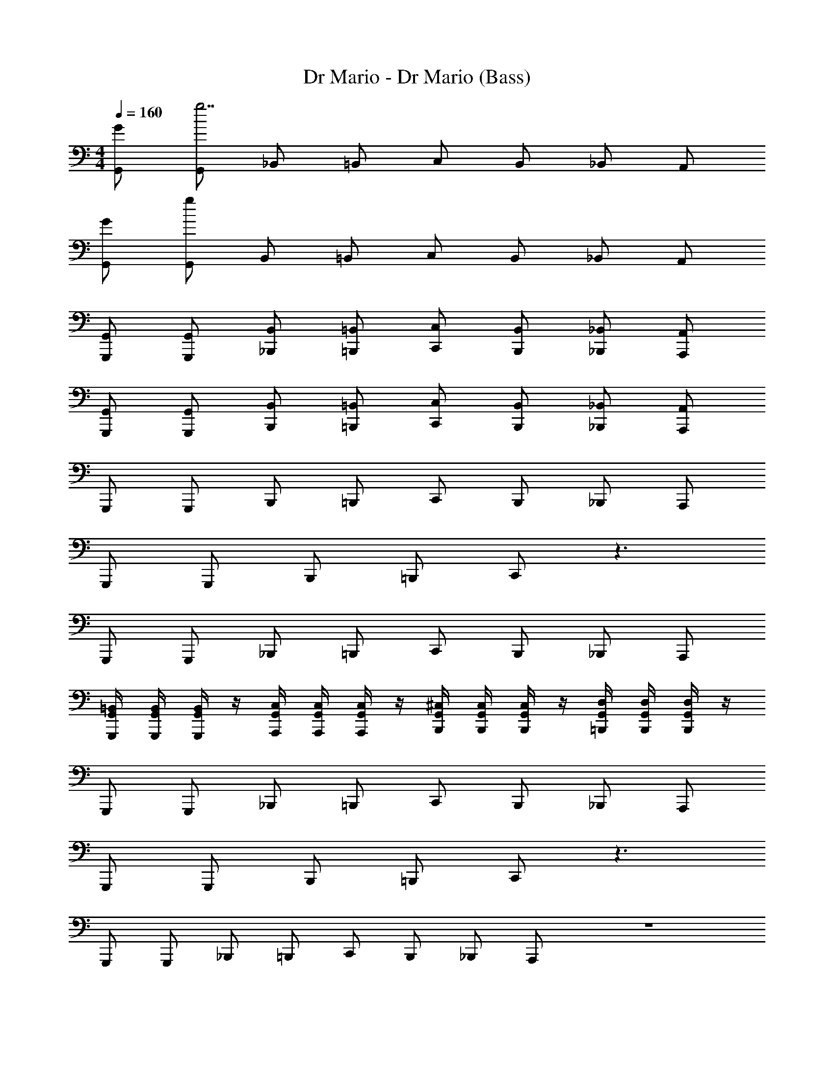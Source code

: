 X: 1
T: Dr Mario - Dr Mario (Bass)
Z: ABC Generated by Starbound Composer
L: 1/4
M: 4/4
Q: 1/4=160
K: C
[G/G,,/] [G,,/g7/] _B,,/ =B,,/ C,/ B,,/ _B,,/ A,,/ 
[G/G,,/] [G,,/g311/] B,,/ =B,,/ C,/ B,,/ _B,,/ A,,/ 
[G,,/G,,,/] [G,,/G,,,/] [B,,/_B,,,/] [=B,,/=B,,,/] [C,/C,,/] [B,,/B,,,/] [_B,,/_B,,,/] [A,,/A,,,/] 
[G,,/G,,,/] [G,,/G,,,/] [B,,/B,,,/] [=B,,/=B,,,/] [C,/C,,/] [B,,/B,,,/] [_B,,/_B,,,/] [A,,/A,,,/] 
G,,,/ G,,,/ B,,,/ =B,,,/ C,,/ B,,,/ _B,,,/ A,,,/ 
G,,,/ G,,,/ B,,,/ =B,,,/ C,,/ z3/ 
G,,,/ G,,,/ _B,,,/ =B,,,/ C,,/ B,,,/ _B,,,/ A,,,/ 
[G,,/4=B,,/4G,,,/4] [G,,/4B,,/4G,,,/4] [G,,/4B,,/4G,,,/4] z/4 [G,,/4C,/4A,,,/4] [G,,/4C,/4A,,,/4] [G,,/4C,/4A,,,/4] z/4 [G,,/4^C,/4B,,,/4] [G,,/4C,/4B,,,/4] [G,,/4C,/4B,,,/4] z/4 [G,,/4D,/4=B,,,/4] [G,,/4D,/4B,,,/4] [G,,/4D,/4B,,,/4] z/4 
G,,,/ G,,,/ _B,,,/ =B,,,/ C,,/ B,,,/ _B,,,/ A,,,/ 
G,,,/ G,,,/ B,,,/ =B,,,/ C,,/ z3/ 
G,,,/ G,,,/ _B,,,/ =B,,,/ C,,/ B,,,/ _B,,,/ A,,,/ z4 
[C,,/4C2G2] z/4 C,,/4 z/4 ^D,,/4 z/4 E,,/4 z/4 [F,,,/4C2A2] z/4 F,,,/4 z/4 ^G,,,/4 z/4 A,,,/4 z/4 
[C,,/4C2G2] z/4 C,,/4 z/4 D,,/4 z/4 E,,/4 z/4 [C/4F/4F,,,/4] z/4 F,,,/4 z/4 G,,,/4 z/4 A,,,/4 z/4 
[C,,/4C2G2] z/4 C,,/4 z/4 D,,/4 z/4 E,,/4 z/4 [F,,,/4C2A2] z/4 F,,,/4 z/4 G,,,/4 z/4 A,,,/4 z/4 
[=D,,/4C2^F2] z/4 D,,/4 z/4 D,,/4 z/4 D,,/4 z/4 [G,,/4B,2G2] G,,/4 G,,/4 z/4 =G,,,/4 G,,,/4 G,,,/4 z/4 
[C,,/4C2G2] z/4 C,,/4 z/4 ^D,,/4 z/4 E,,/4 z/4 [C/4A/4F,,/4] z7/4 
[C,,/4C2G2] z/4 C,,/4 z/4 D,,/4 z/4 E,,/4 z/4 [C/4A/4F,,/4] z7/4 
[G,,/4C2G2] z/4 G,,/4 z/4 G,,/4 z/4 G,,/4 z/4 [F,,/4C2=F2] z/4 E,,/4 z/4 =D,,/4 z/4 C,,/4 z/4 
[G,,,/4D2B,2] G,,,/4 G,,,/4 z/4 G,,/4 G,,/4 G,,/4 z/4 [C,,/C2E2] G,,,/4 G,,,/4 C,,/ C,,/ 
[C/=C,2] B,/ C/ G/ [C/B,,2] B,/ C/ G/ 
[C/A,,2] B,/ C/ G/ [C/G,,2] B,/ C/ G/ 
[C/F,,2] B,/ C/ G/ [C/E,,2] B,/ C/ G/ 
[C/D,,2] B,/ C/ G/ [C/G,,2] B,/ C/ G/ 
[C/C,2] B,/ C/ G/ [C/B,,2] B,/ C/ G/ 
[C/A,,2] B,/ C/ G/ [C/G,,2] B,/ C/ G/ 
[C/F,,2] B,/ C/ G/ [C/E,,2] B,/ C/ G/ 
[C/D,,2] B,/ C/ G/ [C/G,,2] B,/ C/ G/ 
[C,,/4C2G2] z/4 C,,/4 z/4 ^D,,/4 z/4 E,,/4 z/4 [C/4A/4F,,/4] z7/4 
[C,,/4C2G2] z/4 C,,/4 z/4 D,,/4 z/4 E,,/4 z/4 [C/4A/4F,,/4] z7/4 
[G,,/4C2G2] z/4 G,,/4 z/4 G,,/4 z/4 G,,/4 z/4 [F,,/4C2F2] z/4 E,,/4 z/4 =D,,/4 z/4 C,,/4 z/4 
[G,,,/4D2B,2] G,,,/4 G,,,/4 z/4 G,,/4 G,,/4 G,,/4 z/4 [C,,/CE] G,,,/4 G,,,/4 C,,/ C,,/ 
[C,/C,,/] [C,/C,,/] [^D,/^D,,/] [E,/E,,/] [F,/F,,/] [F,/F,,/] [^F,/^F,,/] [G,/G,,/] 
[C,/C,,/] [C,/C,,/] [D,/D,,/] [E,/E,,/] [=F,/=F,,/] [F,/F,,/] [^F,/^F,,/] [G,/G,,/] 
[C,/C,,/] [C,/C,,/] [D,/D,,/] [E,/E,,/] [=F,/=F,,/] [F,/F,,/] [^F,/^F,,/] [G,/G,,/] 
[^D/D,/] [=D/=D,/] [^C/^C,/] [=C/=C,/] [B,/B,,/] [_B,/_B,,/] [A,/A,,/] [^G,/^G,,/] 
[C,/C,,/] [C,/C,,/] [^D,/D,,/] [E,/E,,/] [=F,/=F,,/] [F,/F,,/] [^F,/^F,,/] [=G,/=G,,/] 
[C,/C,,/] [C,/C,,/] [D,/D,,/] [E,/E,,/] [=F,/=F,,/] [F,/F,,/] [^F,/^F,,/] [G,/G,,/] 
[C,/C,,/] [C,/C,,/] [D,/D,,/] [E,/E,,/] [=F,/=F,,/] [F,/F,,/] [^F,/^F,,/] [G,/G,,/] 
[^D/D,/] [=D/=D,/] [^C/^C,/] [=C/=C,/] [=B,/=B,,/] [_B,/_B,,/] [A,/A,,/] [^G,/^G,,/] 
[G/=G,,/] [^F/F,,/] z3 
[G/G,,/] [F/F,,/] z3 
[G/G,,/] [F/F,,/] z3 
[^G,,/^G164] z7/ 
=G,2 =F,2 
E,2 ^D,2 
C,2 =B,,2 
_B,,3 z 
G,,,/ G,,,/ B,,,/ =B,,,/ C,,/ B,,,/ _B,,,/ A,,,/ 
G,,,/ G,,,/ B,,,/ =B,,,/ C,,/ z3/ 
G,,,/ G,,,/ _B,,,/ =B,,,/ C,,/ B,,,/ _B,,,/ A,,,/ 
[=G,,/4=B,,/4G,,,/4] [G,,/4B,,/4G,,,/4] [G,,/4B,,/4G,,,/4] z/4 [G,,/4C,/4A,,,/4] [G,,/4C,/4A,,,/4] [G,,/4C,/4A,,,/4] z/4 [G,,/4^C,/4B,,,/4] [G,,/4C,/4B,,,/4] [G,,/4C,/4B,,,/4] z/4 [G,,/4=D,/4=B,,,/4] [G,,/4D,/4B,,,/4] [G,,/4D,/4B,,,/4] z/4 
G,,,/ G,,,/ _B,,,/ =B,,,/ C,,/ B,,,/ _B,,,/ A,,,/ 
G,,,/ G,,,/ B,,,/ =B,,,/ C,,/ z3/ 
G,,,/ G,,,/ _B,,,/ =B,,,/ C,,/ B,,,/ _B,,,/ A,,,/ z4 
[C,,/4C2=G2] z/4 C,,/4 z/4 D,,/4 z/4 E,,/4 z/4 [F,,,/4C2A2] z/4 F,,,/4 z/4 ^G,,,/4 z/4 A,,,/4 z/4 
[C,,/4C2G2] z/4 C,,/4 z/4 D,,/4 z/4 E,,/4 z/4 [C/4=F/4F,,,/4] z/4 F,,,/4 z/4 G,,,/4 z/4 A,,,/4 z/4 
[C,,/4C2G2] z/4 C,,/4 z/4 D,,/4 z/4 E,,/4 z/4 [F,,,/4C2A2] z/4 F,,,/4 z/4 G,,,/4 z/4 A,,,/4 z/4 
[=D,,/4C2^F2] z/4 D,,/4 z/4 D,,/4 z/4 D,,/4 z/4 [G,,/4=B,2G2] G,,/4 G,,/4 z/4 =G,,,/4 G,,,/4 G,,,/4 z/4 
[C,,/4C2G2] z/4 C,,/4 z/4 ^D,,/4 z/4 E,,/4 z/4 [C/4A/4=F,,/4] z7/4 
[C,,/4C2G2] z/4 C,,/4 z/4 D,,/4 z/4 E,,/4 z/4 [C/4A/4F,,/4] z7/4 
[G,,/4C2G2] z/4 G,,/4 z/4 G,,/4 z/4 G,,/4 z/4 [F,,/4C2=F2] z/4 E,,/4 z/4 =D,,/4 z/4 C,,/4 z/4 
[G,,,/4D2B,2] G,,,/4 G,,,/4 z/4 G,,/4 G,,/4 G,,/4 z/4 [C,,/C2E2] G,,,/4 G,,,/4 C,,/ C,,/ 
[C/=C,2] B,/ C/ G/ [C/B,,2] B,/ C/ G/ 
[C/A,,2] B,/ C/ G/ [C/G,,2] B,/ C/ G/ 
[C/F,,2] B,/ C/ G/ [C/E,,2] B,/ C/ G/ 
[C/D,,2] B,/ C/ G/ [C/G,,2] B,/ C/ G/ 
[C/C,2] B,/ C/ G/ [C/B,,2] B,/ C/ G/ 
[C/A,,2] B,/ C/ G/ [C/G,,2] B,/ C/ G/ 
[C/F,,2] B,/ C/ G/ [C/E,,2] B,/ C/ G/ 
[C/D,,2] B,/ C/ G/ [C/G,,2] B,/ C/ G/ 
[C,,/4C2G2] z/4 C,,/4 z/4 ^D,,/4 z/4 E,,/4 z/4 [C/4A/4F,,/4] z7/4 
[C,,/4C2G2] z/4 C,,/4 z/4 D,,/4 z/4 E,,/4 z/4 [C/4A/4F,,/4] z7/4 
[G,,/4C2G2] z/4 G,,/4 z/4 G,,/4 z/4 G,,/4 z/4 [F,,/4C2F2] z/4 E,,/4 z/4 =D,,/4 z/4 C,,/4 z/4 
[G,,,/4D2B,2] G,,,/4 G,,,/4 z/4 G,,/4 G,,/4 G,,/4 z/4 [C,,/CE] G,,,/4 G,,,/4 C,,/ C,,/ 
[C,/C,,/] [C,/C,,/] [^D,/^D,,/] [E,/E,,/] [F,/F,,/] [F,/F,,/] [^F,/^F,,/] [G,/G,,/] 
[C,/C,,/] [C,/C,,/] [D,/D,,/] [E,/E,,/] [=F,/=F,,/] [F,/F,,/] [^F,/^F,,/] [G,/G,,/] 
[C,/C,,/] [C,/C,,/] [D,/D,,/] [E,/E,,/] [=F,/=F,,/] [F,/F,,/] [^F,/^F,,/] [G,/G,,/] 
[^D/D,/] [=D/=D,/] [^C/^C,/] [=C/=C,/] [B,/B,,/] [_B,/_B,,/] [A,/A,,/] [^G,/^G,,/] 
[C,/C,,/] [C,/C,,/] [^D,/D,,/] [E,/E,,/] [=F,/=F,,/] [F,/F,,/] [^F,/^F,,/] [=G,/=G,,/] 
[C,/C,,/] [C,/C,,/] [D,/D,,/] [E,/E,,/] [=F,/=F,,/] [F,/F,,/] [^F,/^F,,/] [G,/G,,/] 
[C,/C,,/] [C,/C,,/] [D,/D,,/] [E,/E,,/] [=F,/=F,,/] [F,/F,,/] [^F,/^F,,/] [G,/G,,/] 
[^D/D,/] [=D/=D,/] [^C/^C,/] [=C/=C,/] [=B,/=B,,/] [_B,/_B,,/] [A,/A,,/] [^G,/^G,,/] 
[G/=G,,/] [^F/F,,/] z3 
[G/G,,/] [F/F,,/] z3 
[G/G,,/] [F/F,,/] z3 
[^G,,/^G164] z7/ 
=G,2 =F,2 
E,2 ^D,2 
C,2 =B,,2 
_B,,3 z 
G,,,/ G,,,/ B,,,/ =B,,,/ C,,/ B,,,/ _B,,,/ A,,,/ 
G,,,/ G,,,/ B,,,/ =B,,,/ C,,/ z3/ 
G,,,/ G,,,/ _B,,,/ =B,,,/ C,,/ B,,,/ _B,,,/ A,,,/ 
[=G,,/4=B,,/4G,,,/4] [G,,/4B,,/4G,,,/4] [G,,/4B,,/4G,,,/4] z/4 [G,,/4C,/4A,,,/4] [G,,/4C,/4A,,,/4] [G,,/4C,/4A,,,/4] z/4 [G,,/4^C,/4B,,,/4] [G,,/4C,/4B,,,/4] [G,,/4C,/4B,,,/4] z/4 [G,,/4=D,/4=B,,,/4] [G,,/4D,/4B,,,/4] [G,,/4D,/4B,,,/4] z/4 
G,,,/ G,,,/ _B,,,/ =B,,,/ C,,/ B,,,/ _B,,,/ A,,,/ 
G,,,/ G,,,/ B,,,/ =B,,,/ C,,/ z3/ 
G,,,/ G,,,/ _B,,,/ =B,,,/ C,,/ B,,,/ _B,,,/ A,,,/ z4 
[C,,/4C2=G2] z/4 C,,/4 z/4 D,,/4 z/4 E,,/4 z/4 [F,,,/4C2A2] z/4 F,,,/4 z/4 ^G,,,/4 z/4 A,,,/4 z/4 
[C,,/4C2G2] z/4 C,,/4 z/4 D,,/4 z/4 E,,/4 z/4 [C/4=F/4F,,,/4] z/4 F,,,/4 z/4 G,,,/4 z/4 A,,,/4 z/4 
[C,,/4C2G2] z/4 C,,/4 z/4 D,,/4 z/4 E,,/4 z/4 [F,,,/4C2A2] z/4 F,,,/4 z/4 G,,,/4 z/4 A,,,/4 z/4 
[=D,,/4C2^F2] z/4 D,,/4 z/4 D,,/4 z/4 D,,/4 z/4 [G,,/4=B,2G2] G,,/4 G,,/4 z/4 =G,,,/4 G,,,/4 G,,,/4 z/4 
[C,,/4C2G2] z/4 C,,/4 z/4 ^D,,/4 z/4 E,,/4 z/4 [C/4A/4=F,,/4] z7/4 
[C,,/4C2G2] z/4 C,,/4 z/4 D,,/4 z/4 E,,/4 z/4 [C/4A/4F,,/4] z7/4 
[G,,/4C2G2] z/4 G,,/4 z/4 G,,/4 z/4 G,,/4 z/4 [F,,/4C2=F2] z/4 E,,/4 z/4 =D,,/4 z/4 C,,/4 z/4 
[G,,,/4D2B,2] G,,,/4 G,,,/4 z/4 G,,/4 G,,/4 G,,/4 z/4 [C,,/C2E2] G,,,/4 G,,,/4 C,,/ C,,/ 
[C/=C,2] B,/ C/ G/ [C/B,,2] B,/ C/ G/ 
[C/A,,2] B,/ C/ G/ [C/G,,2] B,/ C/ G/ 
[C/F,,2] B,/ C/ G/ [C/E,,2] B,/ C/ G/ 
[C/D,,2] B,/ C/ G/ [C/G,,2] B,/ C/ G/ 
[C/C,2] B,/ C/ G/ [C/B,,2] B,/ C/ G/ 
[C/A,,2] B,/ C/ G/ [C/G,,2] B,/ C/ G/ 
[C/F,,2] B,/ C/ G/ [C/E,,2] B,/ C/ G/ 
[C/D,,2] B,/ C/ G/ [C/G,,2] B,/ C/ G/ 
[C,,/4C2G2] z/4 C,,/4 z/4 ^D,,/4 z/4 E,,/4 z/4 [C/4A/4F,,/4] z7/4 
[C,,/4C2G2] z/4 C,,/4 z/4 D,,/4 z/4 E,,/4 z/4 [C/4A/4F,,/4] z7/4 
[G,,/4C2G2] z/4 G,,/4 z/4 G,,/4 z/4 G,,/4 z/4 [F,,/4C2F2] z/4 E,,/4 z/4 =D,,/4 z/4 C,,/4 z/4 
[G,,,/4D2B,2] G,,,/4 G,,,/4 z/4 G,,/4 G,,/4 G,,/4 z/4 [C,,/CE] G,,,/4 G,,,/4 C,,/ C,,/ 
[C,/C,,/] [C,/C,,/] [^D,/^D,,/] [E,/E,,/] [F,/F,,/] [F,/F,,/] [^F,/^F,,/] [G,/G,,/] 
[C,/C,,/] [C,/C,,/] [D,/D,,/] [E,/E,,/] [=F,/=F,,/] [F,/F,,/] [^F,/^F,,/] [G,/G,,/] 
[C,/C,,/] [C,/C,,/] [D,/D,,/] [E,/E,,/] [=F,/=F,,/] [F,/F,,/] [^F,/^F,,/] [G,/G,,/] 
[^D/D,/] [=D/=D,/] [^C/^C,/] [=C/=C,/] [B,/B,,/] [_B,/_B,,/] [A,/A,,/] [^G,/^G,,/] 
[C,/C,,/] [C,/C,,/] [^D,/D,,/] [E,/E,,/] [=F,/=F,,/] [F,/F,,/] [^F,/^F,,/] [=G,/=G,,/] 
[C,/C,,/] [C,/C,,/] [D,/D,,/] [E,/E,,/] [=F,/=F,,/] [F,/F,,/] [^F,/^F,,/] [G,/G,,/] 
[C,/C,,/] [C,/C,,/] [D,/D,,/] [E,/E,,/] [=F,/=F,,/] [F,/F,,/] [^F,/^F,,/] [G,/G,,/] 
[^D/D,/] [=D/=D,/] [^C/^C,/] [=C/=C,/] [=B,/=B,,/] [_B,/_B,,/] [A,/A,,/] [^G,/^G,,/] 
[G/=G,,/] [^F/F,,/] z3 
[G/G,,/] [F/F,,/] z3 
[G/G,,/] [F/F,,/] z3 
[^G,,/^G164] z7/ 
=G,2 =F,2 
E,2 ^D,2 
C,2 =B,,2 
_B,,3 z 
G,,,/ G,,,/ B,,,/ =B,,,/ C,,/ B,,,/ _B,,,/ A,,,/ 
G,,,/ G,,,/ B,,,/ =B,,,/ C,,/ z3/ 
G,,,/ G,,,/ _B,,,/ =B,,,/ C,,/ B,,,/ _B,,,/ A,,,/ 
[=G,,/4=B,,/4G,,,/4] [G,,/4B,,/4G,,,/4] [G,,/4B,,/4G,,,/4] z/4 [G,,/4C,/4A,,,/4] [G,,/4C,/4A,,,/4] [G,,/4C,/4A,,,/4] z/4 [G,,/4^C,/4B,,,/4] [G,,/4C,/4B,,,/4] [G,,/4C,/4B,,,/4] z/4 [G,,/4=D,/4=B,,,/4] [G,,/4D,/4B,,,/4] [G,,/4D,/4B,,,/4] z/4 
G,,,/ G,,,/ _B,,,/ =B,,,/ C,,/ B,,,/ _B,,,/ A,,,/ 
G,,,/ G,,,/ B,,,/ =B,,,/ C,,/ z3/ 
G,,,/ G,,,/ _B,,,/ =B,,,/ C,,/ B,,,/ _B,,,/ A,,,/ z4 
[C,,/4C2=G2] z/4 C,,/4 z/4 D,,/4 z/4 E,,/4 z/4 [F,,,/4C2A2] z/4 F,,,/4 z/4 ^G,,,/4 z/4 A,,,/4 z/4 
[C,,/4C2G2] z/4 C,,/4 z/4 D,,/4 z/4 E,,/4 z/4 [C/4=F/4F,,,/4] z/4 F,,,/4 z/4 G,,,/4 z/4 A,,,/4 z/4 
[C,,/4C2G2] z/4 C,,/4 z/4 D,,/4 z/4 E,,/4 z/4 [F,,,/4C2A2] z/4 F,,,/4 z/4 G,,,/4 z/4 A,,,/4 z/4 
[=D,,/4C2^F2] z/4 D,,/4 z/4 D,,/4 z/4 D,,/4 z/4 [G,,/4=B,2G2] G,,/4 G,,/4 z/4 =G,,,/4 G,,,/4 G,,,/4 z/4 
[C,,/4C2G2] z/4 C,,/4 z/4 ^D,,/4 z/4 E,,/4 z/4 [C/4A/4=F,,/4] z7/4 
[C,,/4C2G2] z/4 C,,/4 z/4 D,,/4 z/4 E,,/4 z/4 [C/4A/4F,,/4] z7/4 
[G,,/4C2G2] z/4 G,,/4 z/4 G,,/4 z/4 G,,/4 z/4 [F,,/4C2=F2] z/4 E,,/4 z/4 =D,,/4 z/4 C,,/4 z/4 
[G,,,/4D2B,2] G,,,/4 G,,,/4 z/4 G,,/4 G,,/4 G,,/4 z/4 [C,,/C2E2] G,,,/4 G,,,/4 C,,/ C,,/ 
[C/=C,2] B,/ C/ G/ [C/B,,2] B,/ C/ G/ 
[C/A,,2] B,/ C/ G/ [C/G,,2] B,/ C/ G/ 
[C/F,,2] B,/ C/ G/ [C/E,,2] B,/ C/ G/ 
[C/D,,2] B,/ C/ G/ [C/G,,2] B,/ C/ G/ 
[C/C,2] B,/ C/ G/ [C/B,,2] B,/ C/ G/ 
[C/A,,2] B,/ C/ G/ [C/G,,2] B,/ C/ G/ 
[C/F,,2] B,/ C/ G/ [C/E,,2] B,/ C/ G/ 
[C/D,,2] B,/ C/ G/ [C/G,,2] B,/ C/ G/ 
[C,,/4C2G2] z/4 C,,/4 z/4 ^D,,/4 z/4 E,,/4 z/4 [C/4A/4F,,/4] z7/4 
[C,,/4C2G2] z/4 C,,/4 z/4 D,,/4 z/4 E,,/4 z/4 [C/4A/4F,,/4] z7/4 
[G,,/4C2G2] z/4 G,,/4 z/4 G,,/4 z/4 G,,/4 z/4 [F,,/4C2F2] z/4 E,,/4 z/4 =D,,/4 z/4 C,,/4 z/4 
[G,,,/4D2B,2] G,,,/4 G,,,/4 z/4 G,,/4 G,,/4 G,,/4 z/4 [C,,/CE] G,,,/4 G,,,/4 C,,/ C,,/ 
[C,/C,,/] [C,/C,,/] [^D,/^D,,/] [E,/E,,/] [F,/F,,/] [F,/F,,/] [^F,/^F,,/] [G,/G,,/] 
[C,/C,,/] [C,/C,,/] [D,/D,,/] [E,/E,,/] [=F,/=F,,/] [F,/F,,/] [^F,/^F,,/] [G,/G,,/] 
[C,/C,,/] [C,/C,,/] [D,/D,,/] [E,/E,,/] [=F,/=F,,/] [F,/F,,/] [^F,/^F,,/] [G,/G,,/] 
[^D/D,/] [=D/=D,/] [^C/^C,/] [=C/=C,/] [B,/B,,/] [_B,/_B,,/] [A,/A,,/] [^G,/^G,,/] 
[C,/C,,/] [C,/C,,/] [^D,/D,,/] [E,/E,,/] [=F,/=F,,/] [F,/F,,/] [^F,/^F,,/] [=G,/=G,,/] 
[C,/C,,/] [C,/C,,/] [D,/D,,/] [E,/E,,/] [=F,/=F,,/] [F,/F,,/] [^F,/^F,,/] [G,/G,,/] 
[C,/C,,/] [C,/C,,/] [D,/D,,/] [E,/E,,/] [=F,/=F,,/] [F,/F,,/] [^F,/^F,,/] [G,/G,,/] 
[^D/D,/] [=D/=D,/] [^C/^C,/] [=C/=C,/] [=B,/=B,,/] [_B,/_B,,/] [A,/A,,/] [^G,/^G,,/] 
[G/=G,,/] [^F/F,,/] z3 
[G/G,,/] [F/F,,/] z3 
[G/G,,/] [F/F,,/] z3 
[^G,,/^G164] z7/ 
=G,2 =F,2 
E,2 ^D,2 
C,2 =B,,2 
_B,,3 z 
G,,,/ G,,,/ B,,,/ =B,,,/ C,,/ B,,,/ _B,,,/ A,,,/ 
G,,,/ G,,,/ B,,,/ =B,,,/ C,,/ z3/ 
G,,,/ G,,,/ _B,,,/ =B,,,/ C,,/ B,,,/ _B,,,/ A,,,/ 
[=G,,/4=B,,/4G,,,/4] [G,,/4B,,/4G,,,/4] [G,,/4B,,/4G,,,/4] z/4 [G,,/4C,/4A,,,/4] [G,,/4C,/4A,,,/4] [G,,/4C,/4A,,,/4] z/4 [G,,/4^C,/4B,,,/4] [G,,/4C,/4B,,,/4] [G,,/4C,/4B,,,/4] z/4 [G,,/4=D,/4=B,,,/4] [G,,/4D,/4B,,,/4] [G,,/4D,/4B,,,/4] z/4 
G,,,/ G,,,/ _B,,,/ =B,,,/ C,,/ B,,,/ _B,,,/ A,,,/ 
G,,,/ G,,,/ B,,,/ =B,,,/ C,,/ z3/ 
G,,,/ G,,,/ _B,,,/ =B,,,/ C,,/ B,,,/ _B,,,/ A,,,/ z4 
[C,,/4C2=G2] z/4 C,,/4 z/4 D,,/4 z/4 E,,/4 z/4 [F,,,/4C2A2] z/4 F,,,/4 z/4 ^G,,,/4 z/4 A,,,/4 z/4 
[C,,/4C2G2] z/4 C,,/4 z/4 D,,/4 z/4 E,,/4 z/4 [C/4=F/4F,,,/4] z/4 F,,,/4 z/4 G,,,/4 z/4 A,,,/4 z/4 
[C,,/4C2G2] z/4 C,,/4 z/4 D,,/4 z/4 E,,/4 z/4 [F,,,/4C2A2] z/4 F,,,/4 z/4 G,,,/4 z/4 A,,,/4 z/4 
[=D,,/4C2^F2] z/4 D,,/4 z/4 D,,/4 z/4 D,,/4 z/4 [G,,/4=B,2G2] G,,/4 G,,/4 z/4 =G,,,/4 G,,,/4 G,,,/4 z/4 
[C,,/4C2G2] z/4 C,,/4 z/4 ^D,,/4 z/4 E,,/4 z/4 [C/4A/4=F,,/4] z7/4 
[C,,/4C2G2] z/4 C,,/4 z/4 D,,/4 z/4 E,,/4 z/4 [C/4A/4F,,/4] z7/4 
[G,,/4C2G2] z/4 G,,/4 z/4 G,,/4 z/4 G,,/4 z/4 [F,,/4C2=F2] z/4 E,,/4 z/4 =D,,/4 z/4 C,,/4 z/4 
[G,,,/4D2B,2] G,,,/4 G,,,/4 z/4 G,,/4 G,,/4 G,,/4 z/4 [C,,/C2E2] G,,,/4 G,,,/4 C,,/ C,,/ 
[C/=C,2] B,/ C/ G/ [C/B,,2] B,/ C/ G/ 
[C/A,,2] B,/ C/ G/ [C/G,,2] B,/ C/ G/ 
[C/F,,2] B,/ C/ G/ [C/E,,2] B,/ C/ G/ 
[C/D,,2] B,/ C/ G/ [C/G,,2] B,/ C/ G/ 
[C/C,2] B,/ C/ G/ [C/B,,2] B,/ C/ G/ 
[C/A,,2] B,/ C/ G/ [C/G,,2] B,/ C/ G/ 
[C/F,,2] B,/ C/ G/ [C/E,,2] B,/ C/ G/ 
[C/D,,2] B,/ C/ G/ [C/G,,2] B,/ C/ G/ 
[C,,/4C2G2] z/4 C,,/4 z/4 ^D,,/4 z/4 E,,/4 z/4 [C/4A/4F,,/4] z7/4 
[C,,/4C2G2] z/4 C,,/4 z/4 D,,/4 z/4 E,,/4 z/4 [C/4A/4F,,/4] z7/4 
[G,,/4C2G2] z/4 G,,/4 z/4 G,,/4 z/4 G,,/4 z/4 [F,,/4C2F2] z/4 E,,/4 z/4 =D,,/4 z/4 C,,/4 z/4 
[G,,,/4D2B,2] G,,,/4 G,,,/4 z/4 G,,/4 G,,/4 G,,/4 z/4 [C,,/CE] G,,,/4 G,,,/4 C,,/ C,,/ 
[C,/C,,/] [C,/C,,/] [^D,/^D,,/] [E,/E,,/] [F,/F,,/] [F,/F,,/] [^F,/^F,,/] [G,/G,,/] 
[C,/C,,/] [C,/C,,/] [D,/D,,/] [E,/E,,/] [=F,/=F,,/] [F,/F,,/] [^F,/^F,,/] [G,/G,,/] 
[C,/C,,/] [C,/C,,/] [D,/D,,/] [E,/E,,/] [=F,/=F,,/] [F,/F,,/] [^F,/^F,,/] [G,/G,,/] 
[^D/D,/] [=D/=D,/] [^C/^C,/] [=C/=C,/] [B,/B,,/] [_B,/_B,,/] [A,/A,,/] [^G,/^G,,/] 
[C,/C,,/] [C,/C,,/] [^D,/D,,/] [E,/E,,/] [=F,/=F,,/] [F,/F,,/] [^F,/^F,,/] [=G,/=G,,/] 
[C,/C,,/] [C,/C,,/] [D,/D,,/] [E,/E,,/] [=F,/=F,,/] [F,/F,,/] [^F,/^F,,/] [G,/G,,/] 
[C,/C,,/] [C,/C,,/] [D,/D,,/] [E,/E,,/] [=F,/=F,,/] [F,/F,,/] [^F,/^F,,/] [G,/G,,/] 
[^D/D,/] [=D/=D,/] [^C/^C,/] [=C/=C,/] [=B,/=B,,/] [_B,/_B,,/] [A,/A,,/] [^G,/^G,,/] 
[G/=G,,/] [^F/F,,/] z3 
[G/G,,/] [F/F,,/] z3 
[G/G,,/] [F/F,,/] z3 
[^G,,/^G164] z7/ 
=G,2 =F,2 
E,2 ^D,2 
C,2 =B,,2 
_B,,3 z 
G,,,/ G,,,/ B,,,/ =B,,,/ C,,/ B,,,/ _B,,,/ A,,,/ 
G,,,/ G,,,/ B,,,/ =B,,,/ C,,/ z3/ 
G,,,/ G,,,/ _B,,,/ =B,,,/ C,,/ B,,,/ _B,,,/ A,,,/ 
[=G,,/4=B,,/4G,,,/4] [G,,/4B,,/4G,,,/4] [G,,/4B,,/4G,,,/4] z/4 [G,,/4C,/4A,,,/4] [G,,/4C,/4A,,,/4] [G,,/4C,/4A,,,/4] z/4 [G,,/4^C,/4B,,,/4] [G,,/4C,/4B,,,/4] [G,,/4C,/4B,,,/4] z/4 [G,,/4=D,/4=B,,,/4] [G,,/4D,/4B,,,/4] [G,,/4D,/4B,,,/4] z/4 
G,,,/ G,,,/ _B,,,/ =B,,,/ C,,/ B,,,/ _B,,,/ A,,,/ 
G,,,/ G,,,/ B,,,/ =B,,,/ C,,/ z3/ 
G,,,/ G,,,/ _B,,,/ =B,,,/ C,,/ B,,,/ _B,,,/ A,,,/ z4 
[C,,/4C2=G2] z/4 C,,/4 z/4 D,,/4 z/4 E,,/4 z/4 [F,,,/4C2A2] z/4 F,,,/4 z/4 ^G,,,/4 z/4 A,,,/4 z/4 
[C,,/4C2G2] z/4 C,,/4 z/4 D,,/4 z/4 E,,/4 z/4 [C/4=F/4F,,,/4] z/4 F,,,/4 z/4 G,,,/4 z/4 A,,,/4 z/4 
[C,,/4C2G2] z/4 C,,/4 z/4 D,,/4 z/4 E,,/4 z/4 [F,,,/4C2A2] z/4 F,,,/4 z/4 G,,,/4 z/4 A,,,/4 z/4 
[=D,,/4C2^F2] z/4 D,,/4 z/4 D,,/4 z/4 D,,/4 z/4 [G,,/4=B,2G2] G,,/4 G,,/4 z/4 =G,,,/4 G,,,/4 G,,,/4 z/4 
[C,,/4C2G2] z/4 C,,/4 z/4 ^D,,/4 z/4 E,,/4 z/4 [C/4A/4=F,,/4] z7/4 
[C,,/4C2G2] z/4 C,,/4 z/4 D,,/4 z/4 E,,/4 z/4 [C/4A/4F,,/4] z7/4 
[G,,/4C2G2] z/4 G,,/4 z/4 G,,/4 z/4 G,,/4 z/4 [F,,/4C2=F2] z/4 E,,/4 z/4 =D,,/4 z/4 C,,/4 z/4 
[G,,,/4D2B,2] G,,,/4 G,,,/4 z/4 G,,/4 G,,/4 G,,/4 z/4 [C,,/C2E2] G,,,/4 G,,,/4 C,,/ C,,/ 
[C/=C,2] B,/ C/ G/ [C/B,,2] B,/ C/ G/ 
[C/A,,2] B,/ C/ G/ [C/G,,2] B,/ C/ G/ 
[C/F,,2] B,/ C/ G/ [C/E,,2] B,/ C/ G/ 
[C/D,,2] B,/ C/ G/ [C/G,,2] B,/ C/ G/ 
[C/C,2] B,/ C/ G/ [C/B,,2] B,/ C/ G/ 
[C/A,,2] B,/ C/ G/ [C/G,,2] B,/ C/ G/ 
[C/F,,2] B,/ C/ G/ [C/E,,2] B,/ C/ G/ 
[C/D,,2] B,/ C/ G/ [C/G,,2] B,/ C/ G/ 
[C,,/4C2G2] z/4 C,,/4 z/4 ^D,,/4 z/4 E,,/4 z/4 [C/4A/4F,,/4] z7/4 
[C,,/4C2G2] z/4 C,,/4 z/4 D,,/4 z/4 E,,/4 z/4 [C/4A/4F,,/4] z7/4 
[G,,/4C2G2] z/4 G,,/4 z/4 G,,/4 z/4 G,,/4 z/4 [F,,/4C2F2] z/4 E,,/4 z/4 =D,,/4 z/4 C,,/4 z/4 
[G,,,/4D2B,2] G,,,/4 G,,,/4 z/4 G,,/4 G,,/4 G,,/4 z/4 [C,,/CE] G,,,/4 G,,,/4 C,,/ C,,/ 
[C,/C,,/] [C,/C,,/] [^D,/^D,,/] [E,/E,,/] [F,/F,,/] [F,/F,,/] [^F,/^F,,/] [G,/G,,/] 
[C,/C,,/] [C,/C,,/] [D,/D,,/] [E,/E,,/] [=F,/=F,,/] [F,/F,,/] [^F,/^F,,/] [G,/G,,/] 
[C,/C,,/] [C,/C,,/] [D,/D,,/] [E,/E,,/] [=F,/=F,,/] [F,/F,,/] [^F,/^F,,/] [G,/G,,/] 
[^D/D,/] [=D/=D,/] [^C/^C,/] [=C/=C,/] [B,/B,,/] [_B,/_B,,/] [A,/A,,/] [^G,/^G,,/] 
[C,/C,,/] [C,/C,,/] [^D,/D,,/] [E,/E,,/] [=F,/=F,,/] [F,/F,,/] [^F,/^F,,/] [=G,/=G,,/] 
[C,/C,,/] [C,/C,,/] [D,/D,,/] [E,/E,,/] [=F,/=F,,/] [F,/F,,/] [^F,/^F,,/] [G,/G,,/] 
[C,/C,,/] [C,/C,,/] [D,/D,,/] [E,/E,,/] [=F,/=F,,/] [F,/F,,/] [^F,/^F,,/] [G,/G,,/] 
[^D/D,/] [=D/=D,/] [^C/^C,/] [=C/=C,/] [=B,/=B,,/] [_B,/_B,,/] [A,/A,,/] [^G,/^G,,/] 
[G/=G,,/] [^F/F,,/] z3 
[G/G,,/] [F/F,,/] z3 
[G/G,,/] [F/F,,/] z3 
[^G,,/^G164] z7/ 
=G,2 =F,2 
E,2 ^D,2 
C,2 =B,,2 
_B,,3 z 
G,,,/ G,,,/ B,,,/ =B,,,/ C,,/ B,,,/ _B,,,/ A,,,/ 
G,,,/ G,,,/ B,,,/ =B,,,/ C,,/ z3/ 
G,,,/ G,,,/ _B,,,/ =B,,,/ C,,/ B,,,/ _B,,,/ A,,,/ 
[=G,,/4=B,,/4G,,,/4] [G,,/4B,,/4G,,,/4] [G,,/4B,,/4G,,,/4] z/4 [G,,/4C,/4A,,,/4] [G,,/4C,/4A,,,/4] [G,,/4C,/4A,,,/4] z/4 [G,,/4^C,/4B,,,/4] [G,,/4C,/4B,,,/4] [G,,/4C,/4B,,,/4] z/4 [G,,/4=D,/4=B,,,/4] [G,,/4D,/4B,,,/4] [G,,/4D,/4B,,,/4] z/4 
G,,,/ G,,,/ _B,,,/ =B,,,/ C,,/ B,,,/ _B,,,/ A,,,/ 
G,,,/ G,,,/ B,,,/ =B,,,/ C,,/ z3/ 
G,,,/ G,,,/ _B,,,/ =B,,,/ C,,/ B,,,/ _B,,,/ A,,,/ z4 
[C,,/4C2=G2] z/4 C,,/4 z/4 D,,/4 z/4 E,,/4 z/4 [F,,,/4C2A2] z/4 F,,,/4 z/4 ^G,,,/4 z/4 A,,,/4 z/4 
[C,,/4C2G2] z/4 C,,/4 z/4 D,,/4 z/4 E,,/4 z/4 [C/4=F/4F,,,/4] z/4 F,,,/4 z/4 G,,,/4 z/4 A,,,/4 z/4 
[C,,/4C2G2] z/4 C,,/4 z/4 D,,/4 z/4 E,,/4 z/4 [F,,,/4C2A2] z/4 F,,,/4 z/4 G,,,/4 z/4 A,,,/4 z/4 
[=D,,/4C2^F2] z/4 D,,/4 z/4 D,,/4 z/4 D,,/4 z/4 [G,,/4=B,2G2] G,,/4 G,,/4 z/4 =G,,,/4 G,,,/4 G,,,/4 z/4 
[C,,/4C2G2] z/4 C,,/4 z/4 ^D,,/4 z/4 E,,/4 z/4 [C/4A/4=F,,/4] z7/4 
[C,,/4C2G2] z/4 C,,/4 z/4 D,,/4 z/4 E,,/4 z/4 [C/4A/4F,,/4] z7/4 
[G,,/4C2G2] z/4 G,,/4 z/4 G,,/4 z/4 G,,/4 z/4 [F,,/4C2=F2] z/4 E,,/4 z/4 =D,,/4 z/4 C,,/4 z/4 
[G,,,/4D2B,2] G,,,/4 G,,,/4 z/4 G,,/4 G,,/4 G,,/4 z/4 [C,,/C2E2] G,,,/4 G,,,/4 C,,/ C,,/ 
[C/=C,2] B,/ C/ G/ [C/B,,2] B,/ C/ G/ 
[C/A,,2] B,/ C/ G/ [C/G,,2] B,/ C/ G/ 
[C/F,,2] B,/ C/ G/ [C/E,,2] B,/ C/ G/ 
[C/D,,2] B,/ C/ G/ [C/G,,2] B,/ C/ G/ 
[C/C,2] B,/ C/ G/ [C/B,,2] B,/ C/ G/ 
[C/A,,2] B,/ C/ G/ [C/G,,2] B,/ C/ G/ 
[C/F,,2] B,/ C/ G/ [C/E,,2] B,/ C/ G/ 
[C/D,,2] B,/ C/ G/ [C/G,,2] B,/ C/ G/ 
[C,,/4C2G2] z/4 C,,/4 z/4 ^D,,/4 z/4 E,,/4 z/4 [C/4A/4F,,/4] z7/4 
[C,,/4C2G2] z/4 C,,/4 z/4 D,,/4 z/4 E,,/4 z/4 [C/4A/4F,,/4] z7/4 
[G,,/4C2G2] z/4 G,,/4 z/4 G,,/4 z/4 G,,/4 z/4 [F,,/4C2F2] z/4 E,,/4 z/4 =D,,/4 z/4 C,,/4 z/4 
[G,,,/4D2B,2] G,,,/4 G,,,/4 z/4 G,,/4 G,,/4 G,,/4 z/4 [C,,/CE] G,,,/4 G,,,/4 C,,/ C,,/ 
[C,/C,,/] [C,/C,,/] [^D,/^D,,/] [E,/E,,/] [F,/F,,/] [F,/F,,/] [^F,/^F,,/] [G,/G,,/] 
[C,/C,,/] [C,/C,,/] [D,/D,,/] [E,/E,,/] [=F,/=F,,/] [F,/F,,/] [^F,/^F,,/] [G,/G,,/] 
[C,/C,,/] [C,/C,,/] [D,/D,,/] [E,/E,,/] [=F,/=F,,/] [F,/F,,/] [^F,/^F,,/] [G,/G,,/] 
[^D/D,/] [=D/=D,/] [^C/^C,/] [=C/=C,/] [B,/B,,/] [_B,/_B,,/] [A,/A,,/] [^G,/^G,,/] 
[C,/C,,/] [C,/C,,/] [^D,/D,,/] [E,/E,,/] [=F,/=F,,/] [F,/F,,/] [^F,/^F,,/] [=G,/=G,,/] 
[C,/C,,/] [C,/C,,/] [D,/D,,/] [E,/E,,/] [=F,/=F,,/] [F,/F,,/] [^F,/^F,,/] [G,/G,,/] 
[C,/C,,/] [C,/C,,/] [D,/D,,/] [E,/E,,/] [=F,/=F,,/] [F,/F,,/] [^F,/^F,,/] [G,/G,,/] 
[^D/D,/] [=D/=D,/] [^C/^C,/] [=C/=C,/] [=B,/=B,,/] [_B,/_B,,/] [A,/A,,/] [^G,/^G,,/] 
[G/=G,,/] [^F/F,,/] z3 
[G/G,,/] [F/F,,/] z3 
[G/G,,/] [F/F,,/] z3 
[^G,,/^G164] z7/ 
=G,2 =F,2 
E,2 ^D,2 
C,2 =B,,2 
_B,,3 z 
G,,,/ G,,,/ B,,,/ =B,,,/ C,,/ B,,,/ _B,,,/ A,,,/ 
G,,,/ G,,,/ B,,,/ =B,,,/ C,,/ z3/ 
G,,,/ G,,,/ _B,,,/ =B,,,/ C,,/ B,,,/ _B,,,/ A,,,/ 
[=G,,/4=B,,/4G,,,/4] [G,,/4B,,/4G,,,/4] [G,,/4B,,/4G,,,/4] z/4 [G,,/4C,/4A,,,/4] [G,,/4C,/4A,,,/4] [G,,/4C,/4A,,,/4] z/4 [G,,/4^C,/4B,,,/4] [G,,/4C,/4B,,,/4] [G,,/4C,/4B,,,/4] z/4 [G,,/4=D,/4=B,,,/4] [G,,/4D,/4B,,,/4] [G,,/4D,/4B,,,/4] z/4 
G,,,/ G,,,/ _B,,,/ =B,,,/ C,,/ B,,,/ _B,,,/ A,,,/ 
G,,,/ G,,,/ B,,,/ =B,,,/ C,,/ z3/ 
G,,,/ G,,,/ _B,,,/ =B,,,/ C,,/ B,,,/ _B,,,/ A,,,/ z4 
[C,,/4C2=G2] z/4 C,,/4 z/4 D,,/4 z/4 E,,/4 z/4 [F,,,/4C2A2] z/4 F,,,/4 z/4 ^G,,,/4 z/4 A,,,/4 z/4 
[C,,/4C2G2] z/4 C,,/4 z/4 D,,/4 z/4 E,,/4 z/4 [C/4=F/4F,,,/4] z/4 F,,,/4 z/4 G,,,/4 z/4 A,,,/4 z/4 
[C,,/4C2G2] z/4 C,,/4 z/4 D,,/4 z/4 E,,/4 z/4 [F,,,/4C2A2] z/4 F,,,/4 z/4 G,,,/4 z/4 A,,,/4 z/4 
[=D,,/4C2^F2] z/4 D,,/4 z/4 D,,/4 z/4 D,,/4 z/4 [G,,/4=B,2G2] G,,/4 G,,/4 z/4 =G,,,/4 G,,,/4 G,,,/4 z/4 
[C,,/4C2G2] z/4 C,,/4 z/4 ^D,,/4 z/4 E,,/4 z/4 [C/4A/4=F,,/4] z7/4 
[C,,/4C2G2] z/4 C,,/4 z/4 D,,/4 z/4 E,,/4 z/4 [C/4A/4F,,/4] z7/4 
[G,,/4C2G2] z/4 G,,/4 z/4 G,,/4 z/4 G,,/4 z/4 [F,,/4C2=F2] z/4 E,,/4 z/4 =D,,/4 z/4 C,,/4 z/4 
[G,,,/4D2B,2] G,,,/4 G,,,/4 z/4 G,,/4 G,,/4 G,,/4 z/4 [C,,/C2E2] G,,,/4 G,,,/4 C,,/ C,,/ 
[C/=C,2] B,/ C/ G/ [C/B,,2] B,/ C/ G/ 
[C/A,,2] B,/ C/ G/ [C/G,,2] B,/ C/ G/ 
[C/F,,2] B,/ C/ G/ [C/E,,2] B,/ C/ G/ 
[C/D,,2] B,/ C/ G/ [C/G,,2] B,/ C/ G/ 
[C/C,2] B,/ C/ G/ [C/B,,2] B,/ C/ G/ 
[C/A,,2] B,/ C/ G/ [C/G,,2] B,/ C/ G/ 
[C/F,,2] B,/ C/ G/ [C/E,,2] B,/ C/ G/ 
[C/D,,2] B,/ C/ G/ [C/G,,2] B,/ C/ G/ 
[C,,/4C2G2] z/4 C,,/4 z/4 ^D,,/4 z/4 E,,/4 z/4 [C/4A/4F,,/4] z7/4 
[C,,/4C2G2] z/4 C,,/4 z/4 D,,/4 z/4 E,,/4 z/4 [C/4A/4F,,/4] z7/4 
[G,,/4C2G2] z/4 G,,/4 z/4 G,,/4 z/4 G,,/4 z/4 [F,,/4C2F2] z/4 E,,/4 z/4 =D,,/4 z/4 C,,/4 z/4 
[G,,,/4D2B,2] G,,,/4 G,,,/4 z/4 G,,/4 G,,/4 G,,/4 z/4 [C,,/CE] G,,,/4 G,,,/4 C,,/ C,,/ 
[C,/C,,/] [C,/C,,/] [^D,/^D,,/] [E,/E,,/] [F,/F,,/] [F,/F,,/] [^F,/^F,,/] [G,/G,,/] 
[C,/C,,/] [C,/C,,/] [D,/D,,/] [E,/E,,/] [=F,/=F,,/] [F,/F,,/] [^F,/^F,,/] [G,/G,,/] 
[C,/C,,/] [C,/C,,/] [D,/D,,/] [E,/E,,/] [=F,/=F,,/] [F,/F,,/] [^F,/^F,,/] [G,/G,,/] 
[^D/D,/] [=D/=D,/] [^C/^C,/] [=C/=C,/] [B,/B,,/] [_B,/_B,,/] [A,/A,,/] [^G,/^G,,/] 
[C,/C,,/] [C,/C,,/] [^D,/D,,/] [E,/E,,/] [=F,/=F,,/] [F,/F,,/] [^F,/^F,,/] [=G,/=G,,/] 
[C,/C,,/] [C,/C,,/] [D,/D,,/] [E,/E,,/] [=F,/=F,,/] [F,/F,,/] [^F,/^F,,/] [G,/G,,/] 
[C,/C,,/] [C,/C,,/] [D,/D,,/] [E,/E,,/] [=F,/=F,,/] [F,/F,,/] [^F,/^F,,/] [G,/G,,/] 
[^D/D,/] [=D/=D,/] [^C/^C,/] [=C/=C,/] [=B,/=B,,/] [_B,/_B,,/] [A,/A,,/] [^G,/^G,,/] 
[G/=G,,/] [^F/F,,/] z3 
[G/G,,/] [F/F,,/] z3 
[G/G,,/] [F/F,,/] z3 
[^G,,/^G4] z7/ 
=G,2 =F,2 
E,2 ^D,2 
C,2 =B,,2 
_B,,3 
